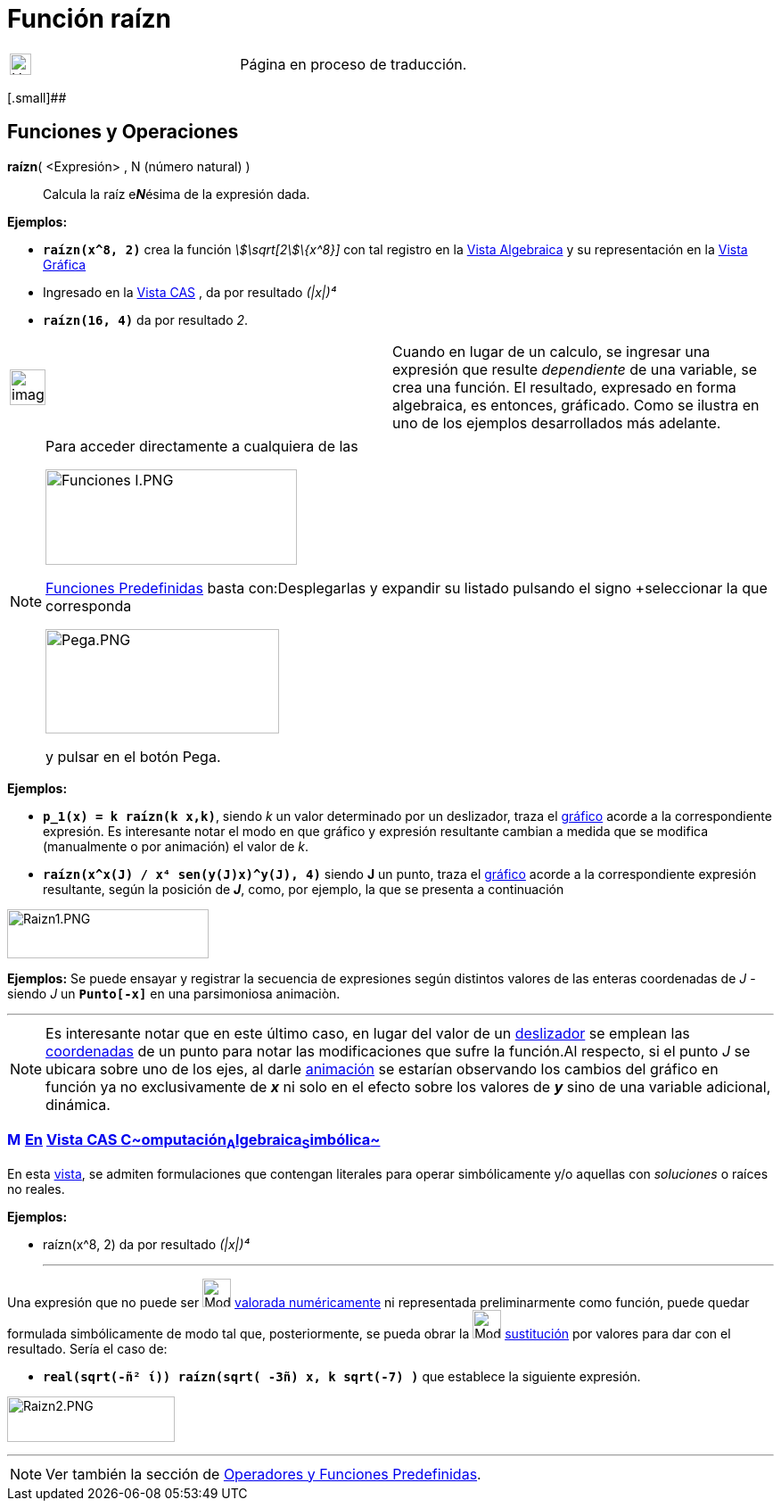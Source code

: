 = Función raízn
:page-en: Nroot_Function
ifdef::env-github[:imagesdir: /es/modules/ROOT/assets/images]

[width="100%",cols="50%,50%",]
|===
a|
image:24px-UnderConstruction.png[UnderConstruction.png,width=24,height=24]

|Página en proceso de traducción.
|===

[.small]##

== [#Funciones_y_Operaciones]#Funciones y Operaciones#

*raízn*( <Expresión> , N (número natural) )::
  Calcula la raíz e**_N_**ésima de la expresión dada.

[EXAMPLE]
====

*Ejemplos:*  

* *`++raízn(x^8, 2)++`* crea la función _stem:[\sqrt[2]\{x^8}]_ con tal registro en la xref:/Vista_Algebraica.adoc[Vista
Algebraica] y su representación en la xref:/Vista_Gráfica.adoc[Vista Gráfica]
* Ingresado en la xref:/Vista_CAS.adoc[Vista CAS] , da por resultado _(|x|)⁴_
* *`++raízn(16, 4)++`* da por resultado _2_.

====

[width="100%",cols="50%,50%",]
|===
a|
image:Ambox_notice.png[image,width=40,height=40]

|Cuando en lugar de un calculo, se ingresar una expresión que resulte _dependiente_ de una variable, se crea una
función. El resultado, expresado en forma algebraica, es entonces, gráficado. Como se ilustra en uno de los ejemplos
desarrollados más adelante.
|===

[NOTE]
====

Para acceder directamente a cualquiera de las

image:282px-Funciones_I.PNG[Funciones I.PNG,width=282,height=107]

xref:/Operadores_y_Funciones_Predefinidas.adoc[Funciones Predefinidas] basta con:Desplegarlas y expandir su listado
pulsando el signo [.kcode]##+##seleccionar la que corresponda

image:262px-Pega.PNG[Pega.PNG,width=262,height=117]

y pulsar en el botón [.kcode]#Pega#.

====

[EXAMPLE]
====

*Ejemplos:*  

* *`++p_1(x) = k raízn(k x,k)++`*, siendo _k_ un valor determinado por un deslizador, traza el
xref:/Vista_Gráfica.adoc[gráfico] acorde a la correspondiente expresión. Es interesante notar el modo en que gráfico y
expresión resultante cambian a medida que se modifica (manualmente o por animación) el valor de _k_.
* *`++raízn(x^x(J) / x⁴ sen(y(J)x)^y(J), 4)++`* siendo *J* un punto, traza el xref:/Vista_Gráfica.adoc[gráfico] acorde a
la correspondiente expresión resultante, según la posición de *_J_*, como, por ejemplo, la que se presenta a
continuación

====

image:Raizn1.PNG[Raizn1.PNG,width=226,height=55]

[EXAMPLE]
====

*Ejemplos:* Se puede ensayar y registrar la secuencia de expresiones según distintos valores de las enteras coordenadas
de _J_ - siendo _J_ un *`++Punto[-x]++`* en una parsimoniosa animaciòn.

====

'''''

[NOTE]
====

Es interesante notar que en este último caso, en lugar del valor de un xref:/tools/Deslizador.adoc[deslizador] se
emplean las xref:/commands/Coordenadas.adoc[coordenadas] de un punto para notar las modificaciones que sufre la
función.Al respecto, si el punto _J_ se ubicara sobre uno de los ejes, al darle xref:/Animación.adoc[animación] se
estarían observando los cambios del gráfico en función ya no exclusivamente de *_x_* ni solo en el efecto sobre los
valores de *_y_* sino de una variable adicional, dinámica.

====

=== xref:/Vista_CAS.adoc[image:16px-Menu_view_cas.svg.png[Menu view cas.svg,width=16,height=16]] xref:/commands/Comandos_Exclusivos_CAS_(Cálculo_Avanzado).adoc[En] xref:/Vista_CAS.adoc[Vista CAS **C**~[.small]#omputación#~**A**~[.small]#lgebraica#~**S**~[.small]#imbólica#~]

En esta xref:/Vista_CAS.adoc[vista], se admiten formulaciones que contengan literales para operar simbólicamente y/o
aquellas con _soluciones_ o raíces no reales.

[EXAMPLE]
====

*Ejemplos:*

* raízn(x^8, 2) da por resultado _(|x|)⁴_
+

'''''

Una expresión que no puede ser image:Mode_numeric.png[Mode numeric.png,width=32,height=32]
xref:/tools/Valor_Numérico.adoc[valorada numéricamente] ni representada preliminarmente como función, puede quedar
formulada simbólicamente de modo tal que, posteriormente, se pueda obrar la image:Mode_substitute_32.gif[Mode substitute
32.gif,width=32,height=32] xref:/tools/Sustituye.adoc[sustitución] por valores para dar con el resultado. Sería el caso
de:

* *`++real(sqrt(-ñ² ί)) raízn(sqrt( -3ñ) x,  k sqrt(-7) )++`* que establece la siguiente expresión.

====

image:Raizn2.PNG[Raizn2.PNG,width=188,height=51]

'''''

[NOTE]
====

Ver también la sección de xref:/Operadores_y_Funciones_Predefinidas.adoc[Operadores y Funciones Predefinidas].

====
